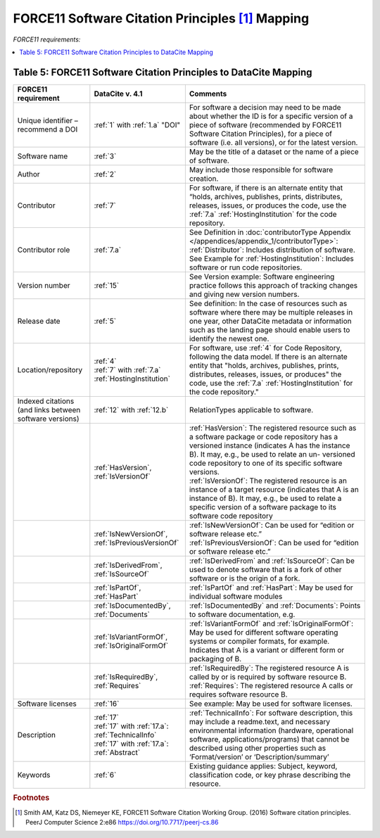 FORCE11 Software Citation Principles [#f1]_ Mapping
=================================================================

*FORCE11 requirements:*

.. contents:: :local:

.. _Table 5:

Table 5: FORCE11 Software Citation Principles to DataCite Mapping
------------------------------------------------------------------

.. list-table::
   :header-rows: 1
   :widths: auto
   :class: longtable
   :name: Table 5: FORCE11 Software Citation Principles to DataCite Mapping

   * - FORCE11 requirement
     - DataCite v. 4.1
     - Comments
   * - Unique identifier – recommend a DOI
     - :ref:`1` with :ref:`1.a` "DOI"
     - For software a decision may need to be made about whether the ID is for a specific version of a piece of software (recommended by FORCE11 Software Citation Principles), for a piece of software (i.e. all versions), or for the latest version.
   * - Software name
     - :ref:`3`
     - May be the title of a dataset or the name of a piece of software.
   * - Author
     - :ref:`2`
     - May include those responsible for software creation.
   * - Contributor
     - :ref:`7`
     - For software, if there is an alternate entity that “holds, archives, publishes, prints, distributes, releases, issues, or produces the code, use the :ref:`7.a` :ref:`HostingInstitution` for the code repository.
   * - Contributor role
     - :ref:`7.a`
     - | See Definition in :doc:`contributorType Appendix </appendices/appendix_1/contributorType>`:
       | :ref:`Distributor`: Includes distribution of software.
       | See Example for :ref:`HostingInstitution`: Includes software or run code repositories.
   * - Version number
     - :ref:`15`
     - See Version example: Software engineering practice follows this approach of tracking changes and giving new version numbers.
   * - Release date
     - :ref:`5`
     - See definition: In the case of resources such as software where there may be multiple releases in one year, other DataCite metadata or information such as the landing page should enable users to identify the newest one.
   * - Location/repository
     - | :ref:`4`
       | :ref:`7` with :ref:`7.a` :ref:`HostingInstitution`
     - For software, use :ref:`4` for Code Repository, following the data model. If there is an alternate entity that "holds, archives, publishes, prints, distributes, releases, issues, or produces" the code, use the :ref:`7.a` :ref:`HostingInstitution` for the code repository."
   * - Indexed citations (and links between software versions)
     - :ref:`12` with :ref:`12.b`
     - RelationTypes applicable to software.
   * -
     - :ref:`HasVersion`, :ref:`IsVersionOf`
     - | :ref:`HasVersion`: The registered resource such as a software package or code repository has a versioned instance (indicates A has the instance B). It may, e.g., be used to relate an un- versioned code repository to one of its specific software versions.
       | :ref:`IsVersionOf`: The registered resource is an instance of a target resource (indicates that A is an instance of B). It may, e.g., be used to relate a specific version of a software package to its software code repository
   * -
     - :ref:`IsNewVersionOf`, :ref:`IsPreviousVersionOf`
     - | :ref:`IsNewVersionOf`: Can be used for “edition or software release etc.”
       | :ref:`IsPreviousVersionOf`: Can be used for “edition or software release etc.”
   * -
     - :ref:`IsDerivedFrom`, :ref:`IsSourceOf`
     - :ref:`IsDerivedFrom` and :ref:`IsSourceOf`: Can be used to denote software that is a fork of other software or is the origin of a fork.
   * -
     - :ref:`IsPartOf`, :ref:`HasPart`
     - :ref:`IsPartOf` and :ref:`HasPart`: May be used for individual software modules
   * -
     - :ref:`IsDocumentedBy`, :ref:`Documents`
     - :ref:`IsDocumentedBy` and :ref:`Documents`: Points to software documentation, e.g.
   * -
     - :ref:`IsVariantFormOf`, :ref:`IsOriginalFormOf`
     - :ref:`IsVariantFormOf` and :ref:`IsOriginalFormOf`: May be used for different software operating systems or compiler formats, for example. Indicates that A is a variant or different form or packaging of B.
   * -
     - :ref:`IsRequiredBy`, :ref:`Requires`
     - | :ref:`IsRequiredBy`: The registered resource A is called by or is required by software resource B.
       | :ref:`Requires`: The registered resource A calls or requires software resource B.
   * - Software licenses
     - :ref:`16`
     - See example: May be used for software licenses.
   * - Description
     - | :ref:`17`
       | :ref:`17` with :ref:`17.a`: :ref:`TechnicalInfo`
       | :ref:`17` with :ref:`17.a`: :ref:`Abstract`
     - :ref:`TechnicalInfo`: For software description, this may include a readme.text, and necessary environmental information (hardware, operational software, applications/programs) that cannot be described using other properties such as ‘Format/version’ or ‘Description/summary’
   * - Keywords
     - :ref:`6`
     - Existing guidance applies: Subject, keyword, classification code, or key phrase describing the resource.


.. rubric:: Footnotes
.. [#f1] Smith AM, Katz DS, Niemeyer KE, FORCE11 Software Citation Working Group. (2016) Software citation principles. PeerJ Computer Science 2:e86 https://doi.org/10.7717/peerj-cs.86

